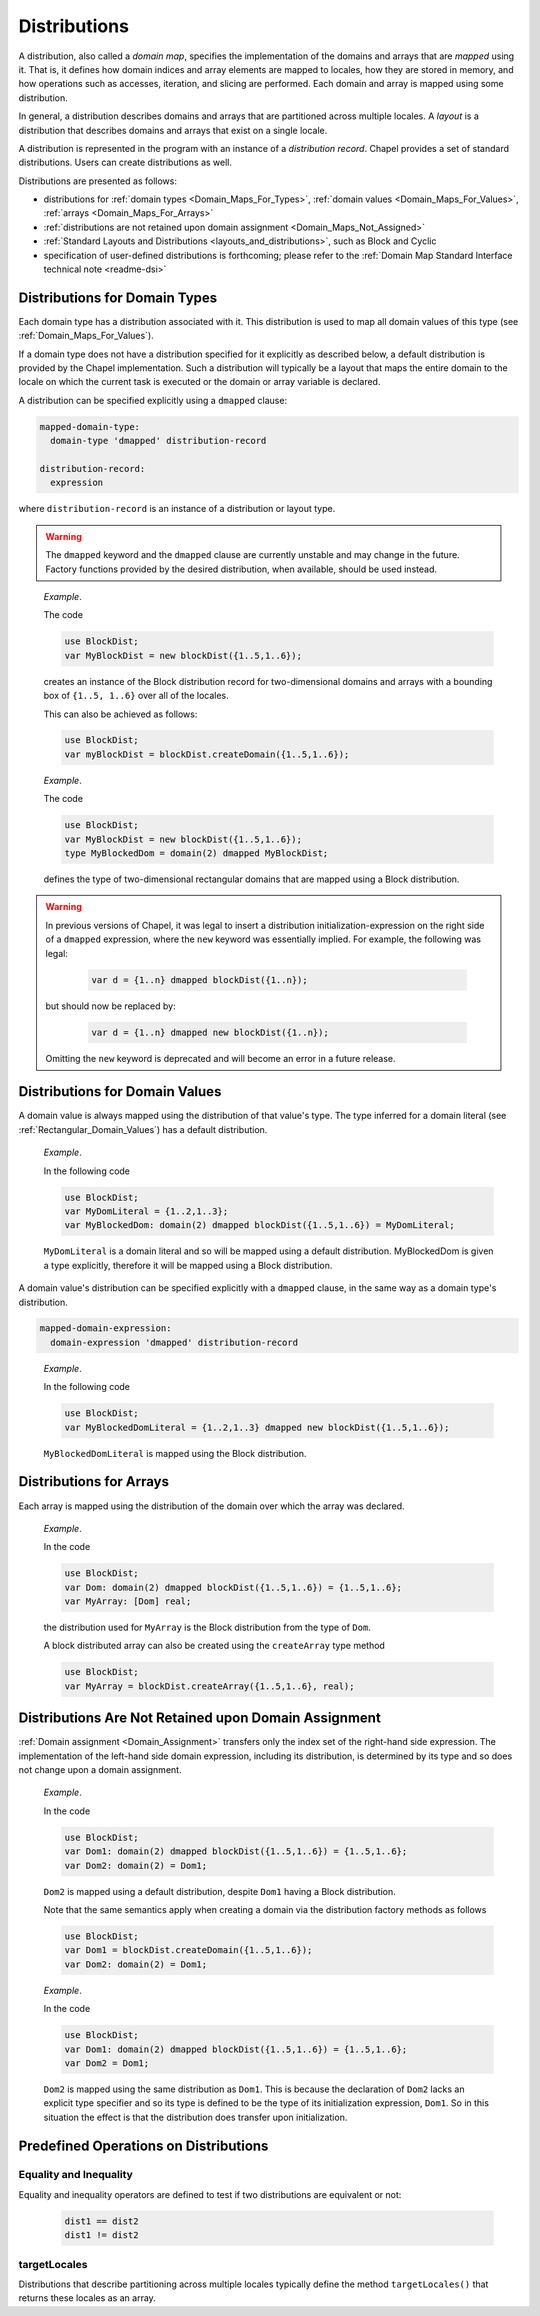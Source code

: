 .. default-domain:: chpl

.. index::
   single: domain maps
   single: mapped; domain maps
   single: layouts
   single: distributions
   single: domain maps; layouts
   single: domain maps; distributions
.. _Chapter-Domain_Maps:

=============
Distributions
=============

A distribution, also called a *domain map*,
specifies the implementation of the domains and arrays that
are *mapped* using it. That is, it defines how domain indices and array
elements are mapped to locales, how they are stored in memory, and how
operations such as accesses, iteration, and slicing are performed. Each
domain and array is mapped using some distribution.

In general, a distribution describes domains and arrays
that are partitioned across multiple locales.
A *layout* is a distribution that describes domains and arrays
that exist on a single locale.

A distribution is represented in the program with an instance of a
*distribution record*. Chapel provides a set of standard distributions.
Users can create distributions as well.

Distributions are presented as follows:

-  distributions for
   :ref:`domain types <Domain_Maps_For_Types>`,
   :ref:`domain values <Domain_Maps_For_Values>`,
   :ref:`arrays <Domain_Maps_For_Arrays>`

-  :ref:`distributions are not retained upon domain assignment <Domain_Maps_Not_Assigned>`

-  :ref:`Standard Layouts and Distributions <layouts_and_distributions>`,
   such as Block and Cyclic

-  specification of user-defined distributions is forthcoming; please
   refer to the
   :ref:`Domain Map Standard Interface technical note <readme-dsi>`

.. index::
   single: domain maps for domain types
   single: domains; domain maps for
   single: dmap value
   single: dmapped clause
   single: domain maps; dmap value
   single: domain maps; dmapped clause
.. _Domain_Maps_For_Types:

Distributions for Domain Types
------------------------------

Each domain type has a distribution associated with it. This distribution is
used to map all domain values of this type
(see :ref:`Domain_Maps_For_Values`).

If a domain type does not have a distribution specified for it explicitly
as described below, a default distribution is provided by the Chapel
implementation. Such a distribution will typically be a layout that maps
the entire domain to the locale on which the current task is executed or
the domain or array variable is declared.

A distribution can be specified explicitly using a ``dmapped`` clause:

.. code-block:: syntax

   mapped-domain-type:
     domain-type 'dmapped' distribution-record

   distribution-record:
     expression

where ``distribution-record`` is an instance of a distribution or layout type.

.. warning::

   The ``dmapped`` keyword and the ``dmapped`` clause
   are currently unstable and may change in the future.
   Factory functions provided by the desired distribution,
   when available, should be used instead.

..

   *Example*.

   The code 

   .. code-block:: chapel

      use BlockDist;
      var MyBlockDist = new blockDist({1..5,1..6});

   creates an instance of the Block distribution record
   for two-dimensional domains and arrays
   with a bounding box of ``{1..5, 1..6}`` over all of the locales.

   This can also be achieved as follows:

   .. code-block:: chapel

      use BlockDist;
      var myBlockDist = blockDist.createDomain({1..5,1..6});

   *Example*.

   The code 

   .. code-block:: chapel

      use BlockDist;
      var MyBlockDist = new blockDist({1..5,1..6});
      type MyBlockedDom = domain(2) dmapped MyBlockDist;

   defines the type of two-dimensional rectangular domains
   that are mapped using a Block distribution.

.. warning::

   In previous versions of Chapel, it was legal to insert a distribution
   initialization-expression on the right side of a ``dmapped`` expression,
   where the ``new`` keyword was essentially implied. For example, the following
   was legal:

      .. code-block:: chapel

         var d = {1..n} dmapped blockDist({1..n});

   but should now be replaced by:

      .. code-block:: chapel

         var d = {1..n} dmapped new blockDist({1..n});

   Omitting the ``new`` keyword is deprecated and will become an error in a
   future release.

.. index::
   single: domain maps; for domain values
.. _Domain_Maps_For_Values:

Distributions for Domain Values
-------------------------------

A domain value is always mapped using the distribution of that value's
type. The type inferred for a domain literal
(see :ref:`Rectangular_Domain_Values`) has a default distribution.

   *Example*.

   In the following code 

   .. code-block:: chapel

      use BlockDist;
      var MyDomLiteral = {1..2,1..3};
      var MyBlockedDom: domain(2) dmapped blockDist({1..5,1..6}) = MyDomLiteral;

   ``MyDomLiteral`` is a domain literal and so will be mapped using
   a default distribution. MyBlockedDom is given a type explicitly,
   therefore it will be mapped using a Block distribution.

A domain value's distribution can be specified explicitly with a ``dmapped``
clause, in the same way as a domain type's distribution.

.. code-block:: syntax

   mapped-domain-expression:
     domain-expression 'dmapped' distribution-record

..

   *Example*.

   In the following code 

   .. code-block:: chapel

      use BlockDist;
      var MyBlockedDomLiteral = {1..2,1..3} dmapped new blockDist({1..5,1..6});

   ``MyBlockedDomLiteral`` is mapped using the Block distribution.

.. index::
   single: domain maps; for arrays
   single: arrays; domain maps
.. _Domain_Maps_For_Arrays:

Distributions for Arrays
------------------------

Each array is mapped using the distribution of the domain over which the
array was declared.

   *Example*.

   In the code 

   .. code-block:: chapel

      use BlockDist;
      var Dom: domain(2) dmapped blockDist({1..5,1..6}) = {1..5,1..6};
      var MyArray: [Dom] real;

   the distribution used for ``MyArray`` is the Block distribution from
   the type of ``Dom``.

   A block distributed array can also be created using the ``createArray``
   type method

   .. code-block:: chapel

      use BlockDist;
      var MyArray = blockDist.createArray({1..5,1..6}, real);

.. index::
   single: domain maps; domain assignment
   single: domains; assignment
   single: assignment; domain
.. _Domain_Maps_Not_Assigned:

Distributions Are Not Retained upon Domain Assignment
-----------------------------------------------------

:ref:`Domain assignment <Domain_Assignment>` transfers only the
index set of the right-hand side expression. The implementation of the
left-hand side domain expression, including its distribution, is
determined by its type and so does not change upon a domain assignment.

   *Example*.

   In the code 

   .. code-block:: chapel

      use BlockDist;
      var Dom1: domain(2) dmapped blockDist({1..5,1..6}) = {1..5,1..6};
      var Dom2: domain(2) = Dom1;

   ``Dom2`` is mapped using a default distribution, despite ``Dom1``
   having a Block distribution.

   Note that the same semantics apply when creating a domain via the
   distribution factory methods as follows

   .. code-block:: chapel

      use BlockDist;
      var Dom1 = blockDist.createDomain({1..5,1..6});
      var Dom2: domain(2) = Dom1;

..

   *Example*.

   In the code 

   .. code-block:: chapel

      use BlockDist;
      var Dom1: domain(2) dmapped blockDist({1..5,1..6}) = {1..5,1..6};
      var Dom2 = Dom1;

   ``Dom2`` is mapped using the same distribution as ``Dom1``. This is
   because the declaration of ``Dom2`` lacks an explicit type specifier
   and so its type is defined to be the type of its initialization
   expression, ``Dom1``. So in this situation the effect is that the
   distribution does transfer upon initialization.

.. _Predefined_Distribution_Operations:

Predefined Operations on Distributions
--------------------------------------

Equality and Inequality
~~~~~~~~~~~~~~~~~~~~~~~

Equality and inequality operators are defined to test if two distributions
are equivalent or not:

   .. code-block:: chapel

     dist1 == dist2
     dist1 != dist2

targetLocales
~~~~~~~~~~~~~

Distributions that describe partitioning across multiple locales
typically define the method ``targetLocales()`` that returns
these locales as an array.
